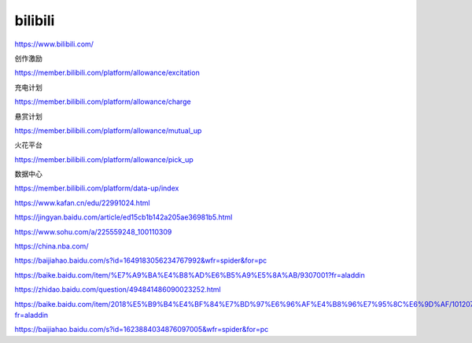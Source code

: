 bilibili
=============

https://www.bilibili.com/


创作激励

https://member.bilibili.com/platform/allowance/excitation

充电计划

https://member.bilibili.com/platform/allowance/charge

悬赏计划

https://member.bilibili.com/platform/allowance/mutual_up

火花平台

https://member.bilibili.com/platform/allowance/pick_up

数据中心

https://member.bilibili.com/platform/data-up/index

https://www.kafan.cn/edu/22991024.html

https://jingyan.baidu.com/article/ed15cb1b142a205ae36981b5.html

https://www.sohu.com/a/225559248_100110309

https://china.nba.com/

https://baijiahao.baidu.com/s?id=1649183056234767992&wfr=spider&for=pc

https://baike.baidu.com/item/%E7%A9%BA%E4%B8%AD%E6%B5%A9%E5%8A%AB/9307001?fr=aladdin

https://zhidao.baidu.com/question/494841486090023252.html

https://baike.baidu.com/item/2018%E5%B9%B4%E4%BF%84%E7%BD%97%E6%96%AF%E4%B8%96%E7%95%8C%E6%9D%AF/10120749?fr=aladdin

https://baijiahao.baidu.com/s?id=1623884034876097005&wfr=spider&for=pc


